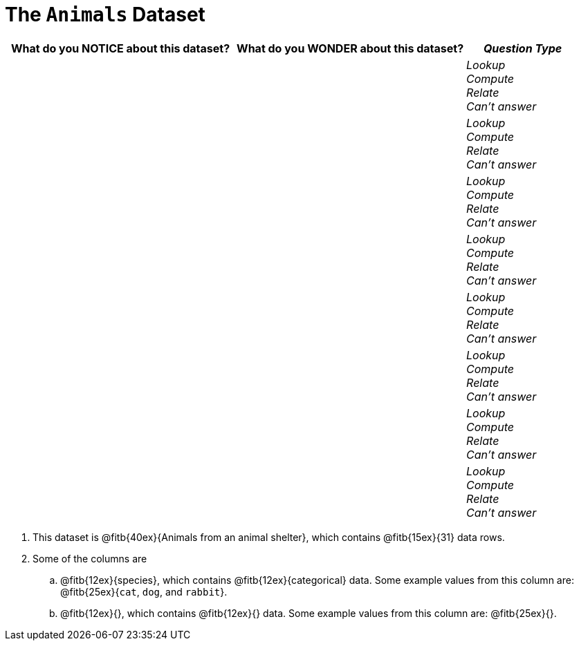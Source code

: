 = The `Animals` Dataset

[cols="2a,2a,1a",options="header",stripes="none"]
|===

| What do you NOTICE about this dataset?
| What do you WONDER about this dataset?
| _Question Type_

|
|
|
_Lookup_ +
_Compute_ +
_Relate_ +
_Can't answer_
|
|
|
_Lookup_ +
_Compute_ +
_Relate_ +
_Can't answer_
|
|
|
_Lookup_ +
_Compute_ +
_Relate_ +
_Can't answer_
|
|
|
_Lookup_ +
_Compute_ +
_Relate_ +
_Can't answer_
|
|
|
_Lookup_ +
_Compute_ +
_Relate_ +
_Can't answer_
|
|
|
_Lookup_ +
_Compute_ +
_Relate_ +
_Can't answer_
|
|
|
_Lookup_ +
_Compute_ +
_Relate_ +
_Can't answer_
|
|
|
_Lookup_ +
_Compute_ +
_Relate_ +
_Can't answer_
|===

. This dataset is @fitb{40ex}{Animals from an animal shelter}, which
   contains @fitb{15ex}{31} data rows.

.  Some of the columns are

.. @fitb{12ex}{species}, which contains
@fitb{12ex}{categorical} data. Some example
values from this column are: @fitb{25ex}{`cat`, `dog`, and
`rabbit`}.

.. @fitb{12ex}{}, which
contains @fitb{12ex}{}
data. Some example values from this column are:
@fitb{25ex}{}.

////
// commented as it makes page too long
.. @fitb{12ex}{}, which
contains @fitb{12ex}{}
data. Some example values from this column are:
@fitb{25ex}{}.
////
